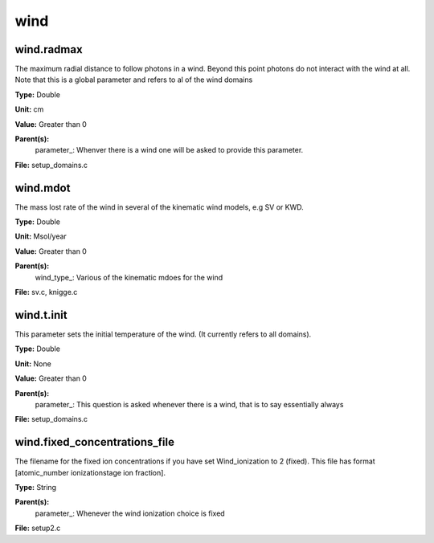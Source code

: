 
====
wind
====

wind.radmax
===========
The maximum radial distance to follow photons in a wind.  Beyond
this point photons do not interact with the wind at all. Note that
this is a global parameter and refers to al of the wind domains

**Type:** Double

**Unit:** cm

**Value:** Greater than 0

**Parent(s):**
  parameter_: Whenver there is a wind one will be asked to provide this parameter.


**File:** setup_domains.c


wind.mdot
=========
The mass lost rate of the wind in several of the kinematic
wind models, e.g SV or KWD.

**Type:** Double

**Unit:** Msol/year

**Value:** Greater than 0

**Parent(s):**
  wind_type_: Various of the kinematic mdoes for the wind


**File:** sv.c, knigge.c


wind.t.init
===========
This parameter sets the initial temperature of the wind.  (It currently
refers to all domains).

**Type:** Double

**Unit:** None

**Value:** Greater than 0

**Parent(s):**
  parameter_: This question is asked whenever there is a wind, that is to say essentially always


**File:** setup_domains.c


wind.fixed_concentrations_file
==============================
The filename for the fixed ion concentrations if you have
set Wind_ionization to 2 (fixed). This file has format
[atomic_number  ionizationstage   ion fraction]. 

**Type:** String

**Parent(s):**
  parameter_: Whenever the wind ionization choice is fixed


**File:** setup2.c


